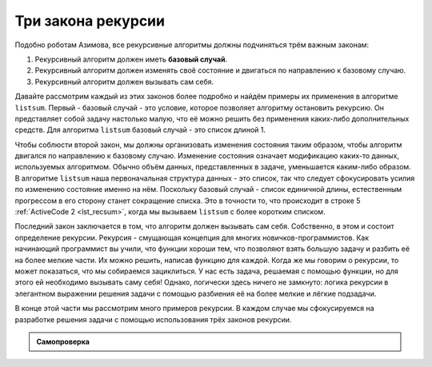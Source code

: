 ..  Copyright (C)  Brad Miller, David Ranum, Jeffrey Elkner, Peter Wentworth, Allen B. Downey, Chris
    Meyers, and Dario Mitchell.  Permission is granted to copy, distribute
    and/or modify this document under the terms of the GNU Free Documentation
    License, Version 1.3 or any later version published by the Free Software
    Foundation; with Invariant Sections being Forward, Prefaces, and
    Contributor List, no Front-Cover Texts, and no Back-Cover Texts.  A copy of
    the license is included in the section entitled "GNU Free Documentation
    License".

Три закона рекурсии
~~~~~~~~~~~~~~~~~~~~

Подобно роботам Азимова, все рекурсивные алгоритмы должны подчиняться трём важным законам:

#. Рекурсивный алгоритм должен иметь **базовый случай**.

#. Рекурсивный алгоритм должен изменять своё состояние и двигаться по направлению к базовому случаю.

#. Рекурсивный алгоритм должен вызывать сам себя.

Давайте рассмотрим каждый из этих законов более подробно и найдём примеры их применения в алгоритме ``listsum``. Первый - базовый случай - это условие, которое позволяет алгоритму остановить рекурсию. Он представляет собой задачу настолько малую, что её можно решить без применения каких-либо дополнительных средств. Для алгоритма ``listsum`` базовый случай - это список длиной 1.

Чтобы соблюсти второй закон, мы должны организовать изменения состояния таким образом, чтобы алгоритм двигался по направлению к базовому случаю. Изменение состояния означает модификацию каких-то данных, используемых алгоритмом. Обычно объём данных, представленных в задаче, уменьшается каким-либо образом. В алгоритме ``listsum`` наша первоначальная структура данных - это список, так что следует сфокусировать усилия по изменению состояние именно на нём. Поскольку базовый случай - список единичной длины, естественным прогрессом в его сторону станет сокращение списка. Это в точности то, что происходит в строке 5 :ref:`ActiveCode 2 <lst_recsum>`, когда мы вызываем ``listsum`` с более коротким списком.

Последний закон заключается в том, что алгоритм должен вызывать сам себя. Собственно, в этом и состоит определение рекурсии. Рекурсия - смущающая концепция для многих новичков-программистов. Как начинающий программист вы учили, что функции хороши тем, что позволяют взять большую задачу и разбить её на более мелкие части. Их можно решить, написав функцию для каждой. Когда же мы говорим о рекурсии, то может показаться, что мы собираемся зациклиться. У нас есть задача, решаемая с помощью функции, но для этого ей необходимо вызывать саму себя! Однако, логически здесь ничего не замкнуто: логика рекурсии в элегантном выражении решения задачи с помощью разбиения её на более мелкие и лёгкие подзадачи.

В конце этой части мы рассмотрим много примеров рекурсии. В каждом случае мы сфокусируемся на разработке решения задачи с помощью использования трёх законов рекурсии.


.. admonition:: Самопроверка

 .. mchoicemf:: question_recsimp_1
      :correct: c
      :answer_a: 6
      :answer_b: 5
      :answer_c: 4
      :answer_d: 3
      :feedback_a: В списке всего пять чисел. Количество рекурсивных вызовов не может превышать размер списка.
      :feedback_b: Первоначальный вызов ``listsum`` не считается рекурсивным.
      :feedback_c: первый рекурсивный вызов работает со списком [4,6,8,10], второй - с [6,8,10] и так далее до [10].
      :feedback_d: Недостаточно вызовов, чтобы охватить все числа в списке.

	Сколько рекурсивных вызовов делается в процессе подсчёта суммы списка [2,4,6,8,10]?

.. mchoicemf:: question_recsimp_2    
      :correct: d
      :answer_a: n == 0
      :answer_b: n == 1
      :answer_c: n &gt;= 0
      :answer_d: n &lt;= 1
      :feedback_a:  Несмотря на то, что это работает, существует более эффективный базовый случай, поскольку fact(1) и fact(0) возвращают одинаковый результат.
      :feedback_b: Хороший выбор, но что случится, если вы вызовете fact(0)?
      :feedback_c: Этот базовый случай верен для всех чисел больше нуля, т.е. ``fact`` любого положительного числа будет равен 1.
      :feedback_d: Прекрасно, этот вариант наиболее эффективен. Он обрушит вашу программу только в том случае, если вы попытаетесь вычислить факториал отрицательного числа.

	Предположим, вы собираетесь написать рекурсивную фунцию для подсчёта факториала числа. ``fact(n)`` возвращает ``n * (n-1) * (n-2)...`` Здесь факториал нуля по определению равен единице. Что будет подходящим базовым случаем?
